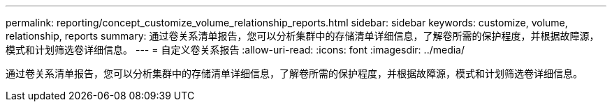 ---
permalink: reporting/concept_customize_volume_relationship_reports.html 
sidebar: sidebar 
keywords: customize, volume, relationship, reports 
summary: 通过卷关系清单报告，您可以分析集群中的存储清单详细信息，了解卷所需的保护程度，并根据故障源，模式和计划筛选卷详细信息。 
---
= 自定义卷关系报告
:allow-uri-read: 
:icons: font
:imagesdir: ../media/


[role="lead"]
通过卷关系清单报告，您可以分析集群中的存储清单详细信息，了解卷所需的保护程度，并根据故障源，模式和计划筛选卷详细信息。
